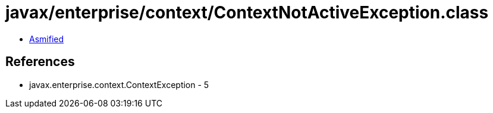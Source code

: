 = javax/enterprise/context/ContextNotActiveException.class

 - link:ContextNotActiveException-asmified.java[Asmified]

== References

 - javax.enterprise.context.ContextException - 5
